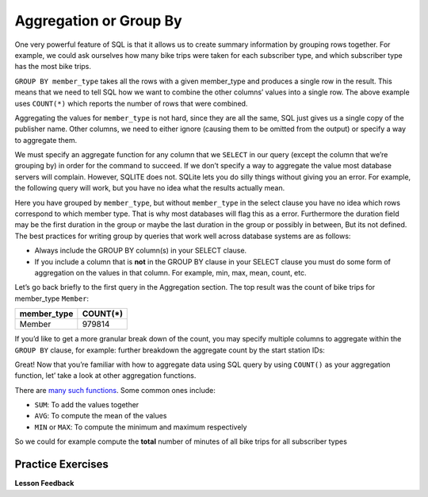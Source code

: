 Aggregation or Group By
=======================

One very powerful feature of SQL is that it allows us to create summary
information by grouping rows together. For example, we could ask
ourselves how many bike trips were taken for each subscriber type, and
which subscriber type has the most bike trips.

.. activecode:: sql_bikeshare_agg_1
    :language: sql
    :dburl: /runestone/books/published/httlads/_static/bikeshare.db

    SELECT
      member_type, COUNT(*)
    FROM
      trip_data
    GROUP BY
      member_type
    ORDER BY
      COUNT(*) DESC
    LIMIT
      10




``GROUP BY member_type`` takes all the rows with a given member_type and produces a
single row in the result. This means that we need to tell SQL how we want to combine the
other columns’ values into a single row. The above example uses ``COUNT(*)`` which
reports the number of rows that were combined.

Aggregating the values for ``member_type`` is not hard, since they are all the same, SQL
just gives us a single copy of the publisher name. Other columns, we need to either
ignore (causing them to be omitted from the output) or specify a way to aggregate them.

We must specify an aggregate function for any column that we ``SELECT`` in our query
(except the column that we’re grouping by) in order for the command to succeed. If we
don’t specify a way to aggregate the value most database servers will complain.
However, SQLITE does not.  SQLite lets you do silly things without giving you an error.
For example, the following query will work, but you have no idea what the results
actually mean.

.. activecode:: sql_bikeshare_agg_2
    :language: sql
    :dburl: /runestone/books/published/httlads/_static/bikeshare.db

    SELECT
      duration, count(*)
    FROM
      trip_data
    GROUP BY
      member_type
    ORDER BY
      COUNT(*) DESC


Here you have grouped by ``member_type``, but without ``member_type`` in the select
clause you have no idea which rows correspond to which member type. That is why most
databases will flag this as a error.  Furthermore the duration field may be the first
duration in the group or maybe the last duration in the group or possibly in between,
But its not defined.  The best practices for writing group by queries that work well
across database systems are as follows:

* Always include the GROUP BY column(s) in your SELECT clause.
* If you include a column that is **not** in the GROUP BY clause in your SELECT clause you must do some form of aggregation on the values in that column.  For example, min, max, mean, count, etc.


Let’s go back briefly to the first query in the Aggregation section. The top result was
the count of bike trips for member_type ``Member``:

=========== ========
member_type COUNT(*)
=========== ========
Member      979814
=========== ========

If you’d like to get a more granular break down of the count, you may specify multiple
columns to aggregate within the ``GROUP BY`` clause, for example: further breakdown the
aggregate count by the start station IDs:

.. activecode:: sql_bikeshare_agg_3
    :language: sql
    :dburl: /runestone/books/published/httlads/_static/bikeshare.db

    SELECT
      member_type, start_station, count(*)
    FROM
      trip_data
    WHERE
      member_type = 'Casual'
    GROUP BY
      member_type, start_station
    ORDER BY
      COUNT(*) DESC
    LIMIT
      20



Great! Now that you’re familiar with how to aggregate data using SQL query by using
``COUNT()`` as your aggregation function, let’ take a look at other aggregation
functions.

There are `many such
functions <https://www.postgresql.org/docs/9.5/functions-aggregate.html>`__.
Some common ones include:

-  ``SUM``: To add the values together
-  ``AVG``: To compute the mean of the values
-  ``MIN`` or ``MAX``: To compute the minimum and maximum respectively

So we could for example compute the **total** number of minutes of all
bike trips for all subscriber types

.. activecode:: sql_bikeshare_agg_4
    :language: sql
    :dburl: /runestone/books/published/httlads/_static/bikeshare.db


    SELECT
      member_type, SUM(duration)
    FROM
      trip_data
    GROUP BY
      member_type
    LIMIT
      10




Practice Exercises
------------------


.. reveal:: bikes_agg
    :instructoronly:

    .. activecode:: sql_bikeshare_agg_sol1
        :language: sql
        :dburl: /runestone/books/published/httlads/_static/bikeshare.db

        SELECT
        start_station, AVG(duration)
        FROM
        trip_data
        GROUP BY
        start_station
        ORDER BY
        AVG(duration) DESC
        LIMIT
        10



    2. ``select bike_number, count(*) from trip_data group by bike_number order by count(*) desc```

    3. ``select member_type, count(*) from trip_data group by member_type;``

    4. ``select start_station, count(*) from trip_data where start_station = end_station group by start_station order by count(*) desc``

.. activecode:: sql_bikeshare_agg_ex1
    :language: sql
    :dburl: /runestone/books/published/httlads/_static/bikeshare.db

    Compute the average duration of bike trips for each starting station id and list the results in order of highest average to lowest average for the 10 stations with the highest average.  What is the highest average duration?
    ~~~~

    ====
    assert 0,1 == 40669.5

.. activecode:: sql_bikeshare_agg_ex2
    :language: sql
    :dburl: /runestone/books/published/httlads/_static/bikeshare.db

    What is the bike_number and count of the bike with the most rides?
    ~~~~

    ====
    assert 0,0 == W00893
    assert 0,1 == 1584


.. activecode:: sql_bikeshare_agg_ex3
    :language: sql
    :dburl: /runestone/books/published/httlads/_static/bikeshare.db

    How many total rides by Members and Casual users?
    ~~~~

    ====
    assert 0,0 == Casual
    assert 0,1 == 979814
    assert 1,0 == Member
    assert 0,1 == 246949


.. activecode:: sql_bikeshare_agg_ex4
    :language: sql
    :dburl: /runestone/books/published/httlads/_static/bikeshare.db

    What is the station that has the most rides that start and end at the same station? How many rides started there?
    ~~~~

    ====
    assert 0,0 == 31217
    assert 0,1 == 3135


**Lesson Feedback**

.. poll:: LearningZone_10_3
    :option_1: Comfort Zone
    :option_2: Learning Zone
    :option_3: Panic Zone

    During this lesson I was primarily in my...

.. poll:: Time_10_3
    :option_1: Very little time
    :option_2: A reasonable amount of time
    :option_3: More time than is reasonable

    Completing this lesson took...

.. poll:: TaskValue_10_3
    :option_1: Don't seem worth learning
    :option_2: May be worth learning
    :option_3: Are definitely worth learning

    Based on my own interests and needs, the things taught in this lesson...

.. poll:: Expectancy_10_3
    :option_1: Definitely within reach
    :option_2: Within reach if I try my hardest
    :option_3: Out of reach no matter how hard I try

    For me to master the things taught in this lesson feels...
